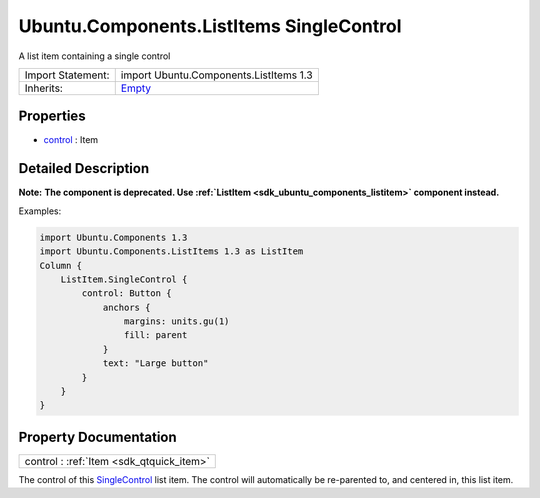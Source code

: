 .. _sdk_ubuntu_components_listitems_singlecontrol:

Ubuntu.Components.ListItems SingleControl
=========================================

A list item containing a single control

+--------------------------------------------------------------------------------------------------------------------------------------------------------+--------------------------------------------------------------------------------------------------------------------------------------------------------+
| Import Statement:                                                                                                                                      | import Ubuntu.Components.ListItems 1.3                                                                                                                 |
+--------------------------------------------------------------------------------------------------------------------------------------------------------+--------------------------------------------------------------------------------------------------------------------------------------------------------+
| Inherits:                                                                                                                                              | `Empty </sdk/apps/qml/Ubuntu.Components/ListItems.Empty/>`_                                                                                            |
+--------------------------------------------------------------------------------------------------------------------------------------------------------+--------------------------------------------------------------------------------------------------------------------------------------------------------+

Properties
----------

-  `control </sdk/apps/qml/Ubuntu.Components/ListItems.SingleControl/#control-prop>`_  : Item

Detailed Description
--------------------

**Note:** **The component is deprecated. Use :ref:`ListItem <sdk_ubuntu_components_listitem>` component instead.**

Examples:

.. code:: qml

    import Ubuntu.Components 1.3
    import Ubuntu.Components.ListItems 1.3 as ListItem
    Column {
        ListItem.SingleControl {
            control: Button {
                anchors {
                    margins: units.gu(1)
                    fill: parent
                }
                text: "Large button"
            }
        }
    }

Property Documentation
----------------------

.. _sdk_ubuntu_components_listitems_singlecontrol_control:

+-----------------------------------------------------------------------------------------------------------------------------------------------------------------------------------------------------------------------------------------------------------------------------------------------------------------+
| control : :ref:`Item <sdk_qtquick_item>`                                                                                                                                                                                                                                                                        |
+-----------------------------------------------------------------------------------------------------------------------------------------------------------------------------------------------------------------------------------------------------------------------------------------------------------------+

The control of this `SingleControl </sdk/apps/qml/Ubuntu.Components/ListItems.SingleControl/>`_  list item. The control will automatically be re-parented to, and centered in, this list item.

